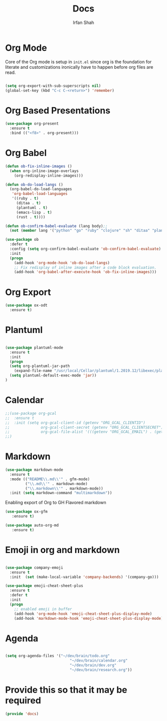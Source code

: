 #+TITLE:     Docs
#+AUTHOR:    Irfan Shah

* Org Mode
Core of the Org mode is setup in ~init.el~ since org is the foundation for literate and customizations ironically have to happen before org files are read.

#+BEGIN_SRC emacs-lisp

(setq org-export-with-sub-superscripts nil)
(global-set-key (kbd "C-c C-<return>") 'remember)
#+END_SRC

#+RESULTS:
: remember

* Org Based Presentations
#+BEGIN_SRC emacs-lisp
(use-package org-present
  :ensure t
  :bind (("<f8>" . org-present)))
#+END_SRC

* Org Babel

#+BEGIN_SRC emacs-lisp
(defun ob-fix-inline-images ()
  (when org-inline-image-overlays
    (org-redisplay-inline-images)))

(defun ob-do-load-langs ()
  (org-babel-do-load-languages
   'org-babel-load-languages
   '((ruby . t)
     (ditaa . t)
     (plantuml . t)
     (emacs-lisp . t)
     (rust . t))))

(defun ob-confirm-babel-evaluate (lang body);;
  (not (member lang '("python" "go" "ruby" "clojure" "sh" "ditaa" "plantuml" "emacs-lisp", "rust"))))

(use-package ob
  :defer t
  :config (setq org-confirm-babel-evaluate 'ob-confirm-babel-evaluate)
  :init
  (progn
    (add-hook 'org-mode-hook 'ob-do-load-langs)
    ;; Fix redisplay of inline images after a code block evaluation.
    (add-hook 'org-babel-after-execute-hook 'ob-fix-inline-images)))
#+END_SRC
* Org Export
#+begin_src emacs-lisp
(use-package ox-odt
  :ensure t)
#+end_src

#+RESULTS:
* Plantuml
#+BEGIN_SRC emacs-lisp

(use-package plantuml-mode
  :ensure t
  :init
  (progn
  (setq org-plantuml-jar-path
	(expand-file-name "/usr/local/Cellar/plantuml/1.2019.12/libexec/plantuml.jar"))
  (setq plantuml-default-exec-mode 'jar))
)

#+END_SRC

#+RESULTS:

* Calendar

#+BEGIN_SRC emacs-lisp
;;(use-package org-gcal
;;  :ensure t
;;  :init (setq org-gcal-client-id (getenv "ORG_GCAL_CLIENTID")
;;              org-gcal-client-secret (getenv "ORG_GCAL_CLIENTSECRET")
;;              org-gcal-file-alist '(((getenv "ORG_GCAL_EMAIL") . (getenv "ORG_GCAL_ORG_PATH"))))
;;)
#+END_SRC

* Markdown
#+BEGIN_SRC emacs-lisp
(use-package markdown-mode
  :ensure t
  :mode (("README\\.md\\'" . gfm-mode)
         ("\\.md\\'" . markdown-mode)
         ("\\.markdown\\'" . markdown-mode))
  :init (setq markdown-command "multimarkdown"))
#+END_SRC

Enabling export of Org to GH Flavored markdown

#+BEGIN_SRC emacs-lisp
(use-package ox-gfm
   :ensure t)
#+END_SRC

#+RESULTS:

#+BEGIN_SRC emacs-lisp
(use-package auto-org-md
   :ensure t)
#+END_SRC
* Emoji in org and markdown
#+Name: dump
#+BEGIN_SRC emacs-lisp

(use-package company-emoji
  :ensure t
  :init  (set (make-local-variable 'company-backends) '(company-go)))

(use-package emoji-cheat-sheet-plus
  :ensure t
  :defer t
  :init
  (progn
    ;; enabled emoji in buffer
    (add-hook 'org-mode-hook 'emoji-cheat-sheet-plus-display-mode)
    (add-hook 'markdown-mode-hook 'emoji-cheat-sheet-plus-display-mode)))
#+END_SRC

* Agenda
#+BEGIN_SRC emacs-lisp

(setq org-agenda-files '("~/dev/brain/todo.org"
                             "~/dev/brain/calendar.org"
                             "~/dev/brain/dev.org"
                             "~/dev/brain/research.org"))

#+END_SRC

* Provide this so that it may be required
#+NAME: provide
#+BEGIN_SRC emacs-lisp
(provide 'docs)
#+END_SRC
